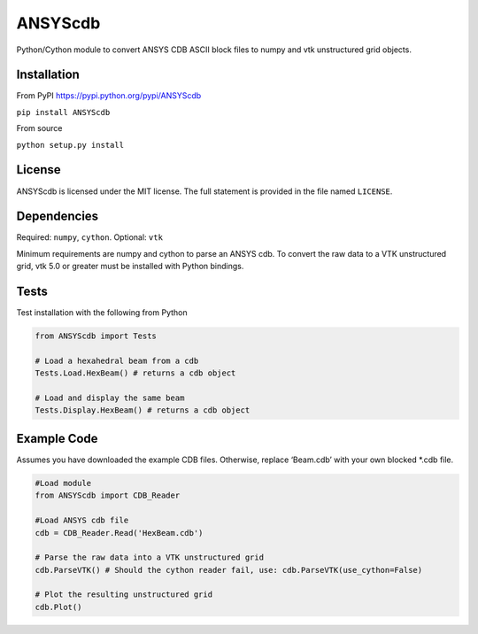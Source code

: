 ANSYScdb
========

Python/Cython module to convert ANSYS CDB ASCII block files to numpy and
vtk unstructured grid objects.

Installation
------------

From PyPI https://pypi.python.org/pypi/ANSYScdb

``pip install ANSYScdb``

From source

``python setup.py install``

License
-------

ANSYScdb is licensed under the MIT license. The full statement is
provided in the file named ``LICENSE``.

Dependencies
------------

Required: ``numpy``, ``cython``. Optional: ``vtk``

Minimum requirements are numpy and cython to parse an ANSYS cdb. To
convert the raw data to a VTK unstructured grid, vtk 5.0 or greater must
be installed with Python bindings.

Tests
-----

Test installation with the following from Python

.. code:: python

    from ANSYScdb import Tests

    # Load a hexahedral beam from a cdb
    Tests.Load.HexBeam() # returns a cdb object

    # Load and display the same beam
    Tests.Display.HexBeam() # returns a cdb object

Example Code
------------

Assumes you have downloaded the example CDB files. Otherwise, replace
‘Beam.cdb’ with your own blocked \*.cdb file.

.. code:: python

    #Load module
    from ANSYScdb import CDB_Reader

    #Load ANSYS cdb file
    cdb = CDB_Reader.Read('HexBeam.cdb')

    # Parse the raw data into a VTK unstructured grid
    cdb.ParseVTK() # Should the cython reader fail, use: cdb.ParseVTK(use_cython=False)

    # Plot the resulting unstructured grid
    cdb.Plot()
